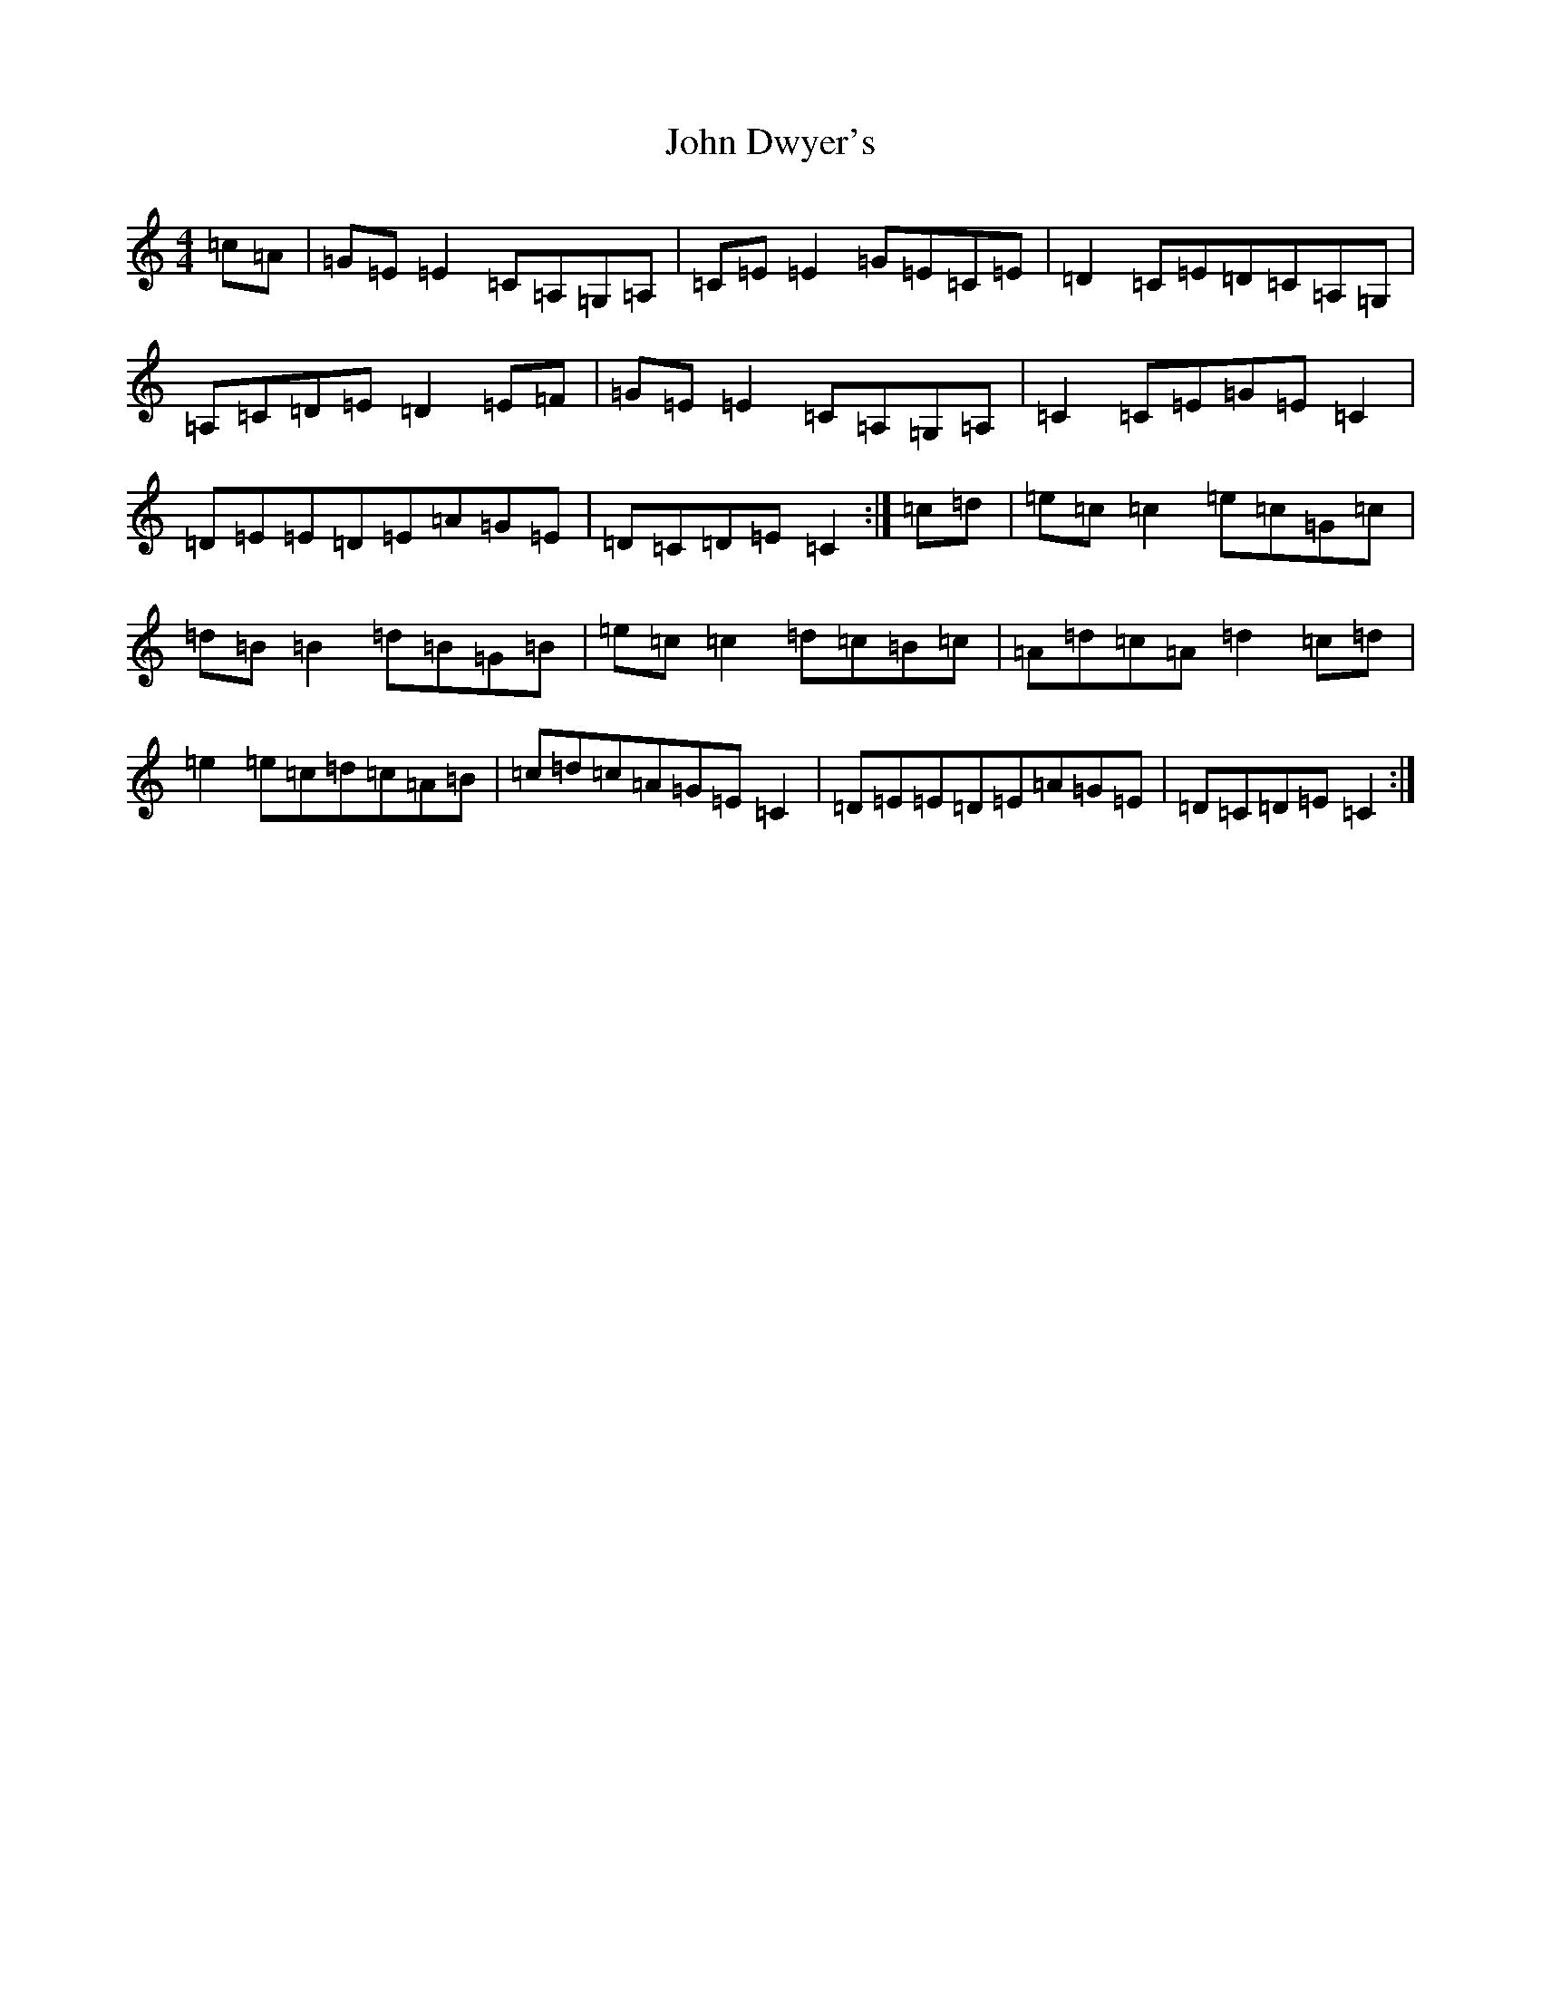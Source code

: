X: 10723
T: John Dwyer's
S: https://thesession.org/tunes/2708#setting2708
R: reel
M:4/4
L:1/8
K: C Major
=c=A|=G=E=E2=C=A,=G,=A,|=C=E=E2=G=E=C=E|=D2=C=E=D=C=A,=G,|=A,=C=D=E=D2=E=F|=G=E=E2=C=A,=G,=A,|=C2=C=E=G=E=C2|=D=E=E=D=E=A=G=E|=D=C=D=E=C2:|=c=d|=e=c=c2=e=c=G=c|=d=B=B2=d=B=G=B|=e=c=c2=d=c=B=c|=A=d=c=A=d2=c=d|=e2=e=c=d=c=A=B|=c=d=c=A=G=E=C2|=D=E=E=D=E=A=G=E|=D=C=D=E=C2:|